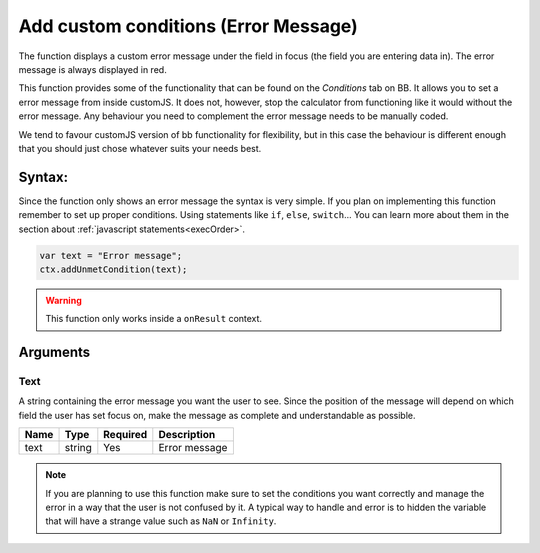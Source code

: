 .. _addumet:

Add custom conditions (Error Message)
-------------------------------------

The function displays a custom error message under the field in focus (the field you are entering data in). The error message is always displayed in red.

This function provides some of the functionality that can be found on the `Conditions` tab on BB. It allows you to set a error message from inside customJS. It does not, however, stop the calculator from functioning like it would without the error message. Any behaviour you need to complement the error message needs to be manually coded.

We tend to favour customJS version of bb functionality for flexibility, but in this case the behaviour is different enough that you should just chose whatever suits your needs best.

Syntax:
~~~~~~~

Since the function only shows an error message the syntax is very simple. If you plan on implementing this function remember to set up proper conditions. Using statements like ``if``, ``else``, ``switch``... You can learn more about them in the section about :ref:`javascript statements<execOrder>`.

.. code-block:: javascript

    var text = "Error message";
    ctx.addUnmetCondition(text);

.. warning::

    This function only works inside a ``onResult`` context.

Arguments
~~~~~~~~~

Text
''''

A string containing the error message you want the user to see. Since the position of the message will depend on which field the user has set focus on, make the message as complete and understandable as possible.
    
+------+--------+----------+---------------+
| Name | Type   | Required | Description   |
+======+========+==========+===============+
| text | string | Yes      | Error message |
+------+--------+----------+---------------+


.. note::

    If you are planning to use this function make sure to set the conditions
    you want correctly and manage the error in a way that the user is not
    confused by it. A typical way to handle and error is to hidden the variable
    that will have a strange value such as ``NaN`` or ``Infinity``.

